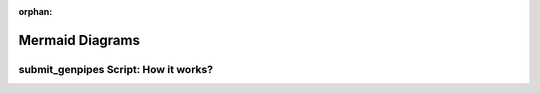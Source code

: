 :orphan:

.. _ref_mermaid_diag:

Mermaid Diagrams
*****************

submit_genpipes Script: How it works?
======================================

.. mermaid:: /mmd/diagrams/monitor_pl.mmd
   :caption: GenPipes Smart Job Chunking & Submission Use Model 

